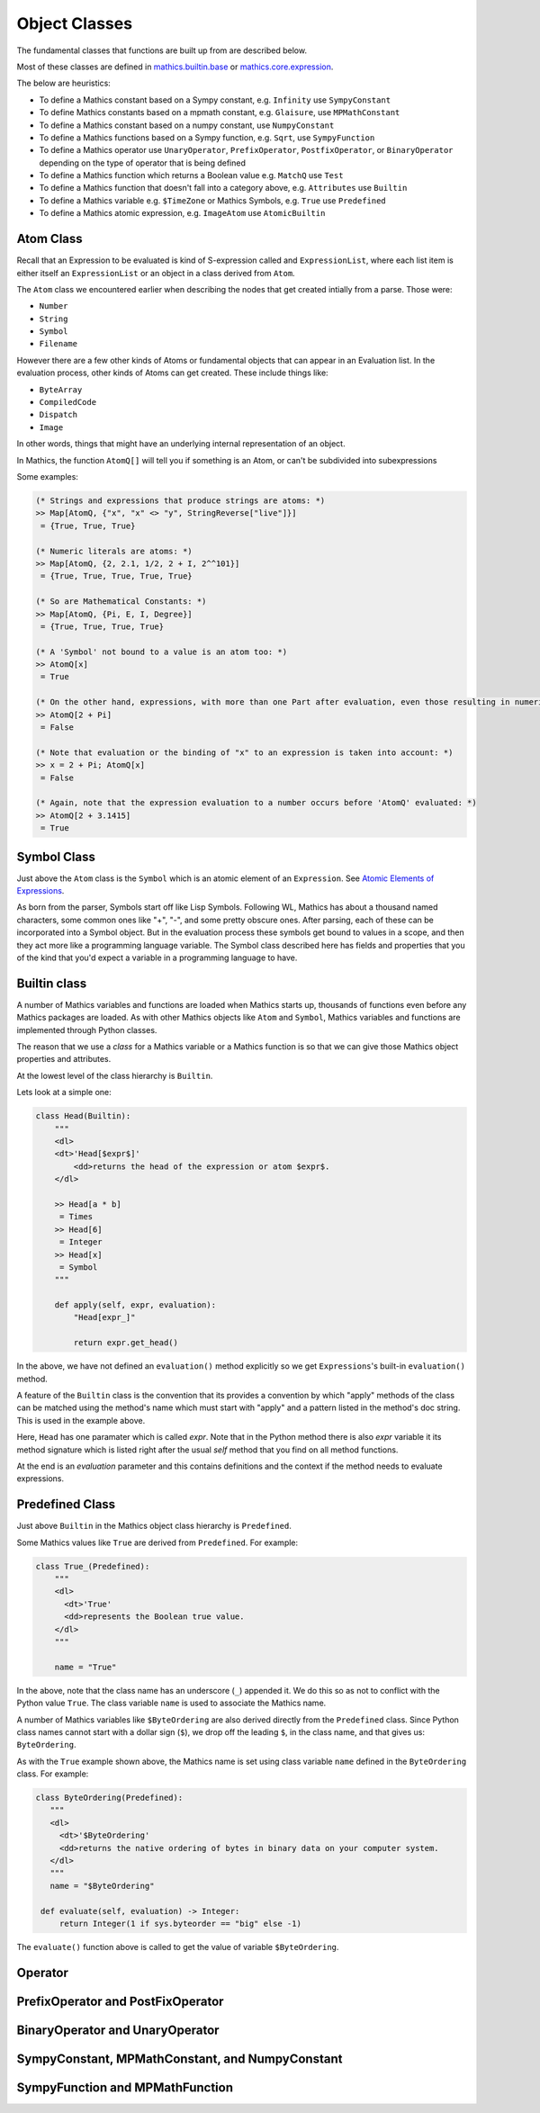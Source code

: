 ===============
 Object Classes
===============

The fundamental classes that functions are built up from are described
below.

Most of these classes are defined in `mathics.builtin.base
<https://github.com/mathics/Mathics/tree/master/mathics/builtin/base.py>`_
or `mathics.core.expression <https://github.com/mathics/Mathics/tree/master/mathics/core/expression.py>`_.

The below are heuristics:

* To define a Mathics constant based on a Sympy constant, e.g. ``Infinity`` use ``SympyConstant``
* To define Mathics constants based on a mpmath constant, e.g. ``Glaisure``,
  use ``MPMathConstant``
* To define a Mathics constant based on a numpy constant, use ``NumpyConstant``
* To define a Mathics functions based on a Sympy function, e.g. ``Sqrt``, use ``SympyFunction``
* To define a Mathics operator use ``UnaryOperator``,
  ``PrefixOperator``, ``PostfixOperator``, or ``BinaryOperator`` depending on the
  type of operator that is being defined
* To define a Mathics function which returns a Boolean value e.g. ``MatchQ`` use ``Test``
* To define a Mathics function that doesn't fall into a category above, e.g. ``Attributes`` use ``Builtin``
* To define a Mathics variable e.g. ``$TimeZone`` or Mathics Symbols, e.g. ``True`` use ``Predefined``
* To define a Mathics atomic expression, e.g. ``ImageAtom`` use ``AtomicBuiltin``


.. index:: Atom

Atom Class
==========

Recall that an Expression to be evaluated is kind of S-expression
called and ``ExpressionList``, where each list item is either itself
an ``ExpressionList`` or an object in a class derived from ``Atom``.

The ``Atom`` class we encountered earlier when describing the nodes
that get created intially from a parse. Those were:

* ``Number``
* ``String``
* ``Symbol``
* ``Filename``


However there are a few other kinds of Atoms or fundamental objects
that can appear in an Evaluation list.  In the evaluation process,
other kinds of Atoms can get created. These include things like:

* ``ByteArray``
* ``CompiledCode``
* ``Dispatch``
* ``Image``

In other words, things that might have an underlying internal representation of an object.

In Mathics, the function ``AtomQ[]`` will tell you if something is an Atom, or can't be subdivided into subexpressions

Some examples:

.. code-block:: mathematica

    (* Strings and expressions that produce strings are atoms: *)
    >> Map[AtomQ, {"x", "x" <> "y", StringReverse["live"]}]
     = {True, True, True}

    (* Numeric literals are atoms: *)
    >> Map[AtomQ, {2, 2.1, 1/2, 2 + I, 2^^101}]
     = {True, True, True, True, True}

    (* So are Mathematical Constants: *)
    >> Map[AtomQ, {Pi, E, I, Degree}]
     = {True, True, True, True}

    (* A 'Symbol' not bound to a value is an atom too: *)
    >> AtomQ[x]
     = True

    (* On the other hand, expressions, with more than one Part after evaluation, even those resulting in numeric values, aren't atoms: *)
    >> AtomQ[2 + Pi]
     = False

    (* Note that evaluation or the binding of "x" to an expression is taken into account: *)
    >> x = 2 + Pi; AtomQ[x]
     = False

    (* Again, note that the expression evaluation to a number occurs before 'AtomQ' evaluated: *)
    >> AtomQ[2 + 3.1415]
     = True


.. index:: Symbol

Symbol Class
============
.. index:: Symbol

Just above the ``Atom`` class is the ``Symbol`` which is an atomic element of an ``Expression``.
See `Atomic Elements of Expressions <https://reference.wolfram.com/language/guide/AtomicElementsOfExpressions.html>`_.

As born from the parser, Symbols start off like Lisp
Symbols. Following WL, Mathics has about a thousand named characters,
some common ones like "+", "-", and some pretty obscure ones. After
parsing, each of these can be incorporated into a Symbol object. But in the
evaluation process these symbols get bound to values in a scope, and
then they act more like a programming language variable. The Symbol
class described here has fields and properties that you of the kind
that you'd expect a variable in a programming language to have.

Builtin class
=============

A number of Mathics variables and functions are loaded when Mathics starts up,
thousands of functions even before any Mathics packages are loaded. As with other Mathics objects
like ``Atom`` and ``Symbol``, Mathics variables and functions are
implemented through Python classes.

The reason that we use a *class* for a Mathics variable or a Mathics
function is so that we can give those Mathics object properties and
attributes.

At the lowest level of the class hierarchy is ``Builtin``.

Lets look at a simple one:

.. code:: python

    class Head(Builtin):
        """
        <dl>
        <dt>'Head[$expr$]'
            <dd>returns the head of the expression or atom $expr$.
        </dl>

        >> Head[a * b]
         = Times
        >> Head[6]
         = Integer
        >> Head[x]
         = Symbol
        """

        def apply(self, expr, evaluation):
            "Head[expr_]"

            return expr.get_head()

In the above, we have not defined an ``evaluation()`` method
explicitly so we get ``Expressions``'s built-in ``evaluation()``
method.

A feature of the ``Builtin`` class is the convention that its provides
a convention by which "apply" methods of the class can be matched
using the method's name which must start with "apply" and a pattern
listed in the method's doc string. This is used in the example above.

Here, ``Head`` has one paramater which is called *expr*. Note that in
the Python method there is also *expr* variable it its method
signature which is listed right after the usual *self* method that you
find on all method functions.

At the end is an *evaluation* parameter and this contains definitions
and the context if the method needs to evaluate expressions.



.. index:: Predefined

Predefined Class
================

Just above ``Builtin`` in the Mathics object class hierarchy is
``Predefined``.

Some Mathics values like ``True`` are derived from ``Predefined``. For example:

.. code:: python

    class True_(Predefined):
        """
        <dl>
          <dt>'True'
          <dd>represents the Boolean true value.
        </dl>
        """

        name = "True"

In the above, note that the class name has an underscore (``_``)
appended it. We do this so as not to conflict with the Python value ``True``. The
class variable ``name`` is used to associate the Mathics name.

A number of Mathics variables like ``$ByteOrdering`` are also derived
directly from the ``Predefined`` class. Since Python class names
cannot start with a dollar sign (``$``), we drop off the leading
``$``, in the class name, and that gives us: ``ByteOrdering``.

As with the ``True`` example shown above, the Mathics name is set
using class variable ``name`` defined in the ``ByteOrdering``
class. For example:

.. code:: python

   class ByteOrdering(Predefined):
      """
      <dl>
        <dt>'$ByteOrdering'
        <dd>returns the native ordering of bytes in binary data on your computer system.
      </dl>
      """
      name = "$ByteOrdering"

    def evaluate(self, evaluation) -> Integer:
        return Integer(1 if sys.byteorder == "big" else -1)


The ``evaluate()`` function above is called to get the value of variable ``$ByteOrdering``.

.. index:: Builtin


.. index:: Operator

Operator
========

PrefixOperator and PostFixOperator
==================================

BinaryOperator and UnaryOperator
================================

SympyConstant, MPMathConstant, and NumpyConstant
================================================

SympyFunction and MPMathFunction
================================
